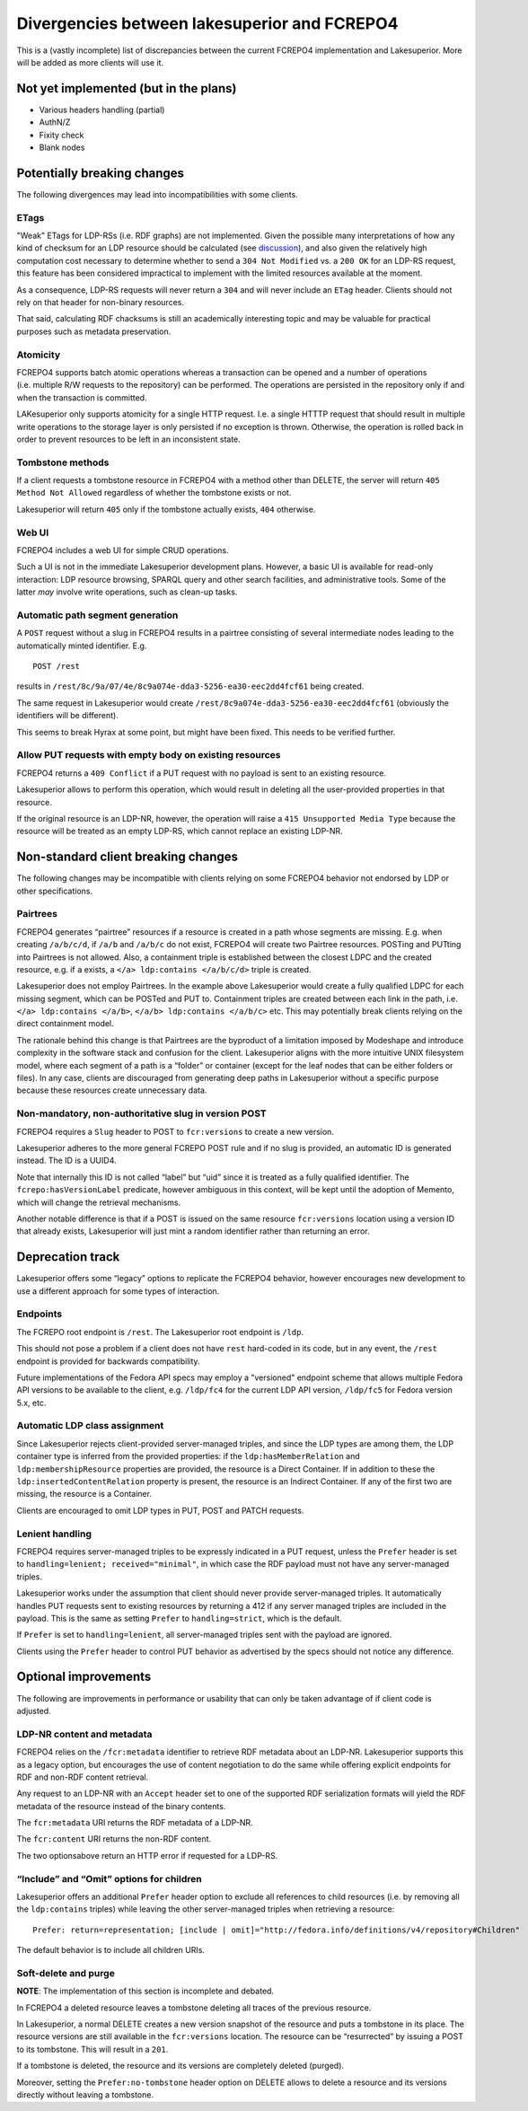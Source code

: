 Divergencies between lakesuperior and FCREPO4
=============================================

This is a (vastly incomplete) list of discrepancies between the current
FCREPO4 implementation and Lakesuperior. More will be added as more
clients will use it.

Not yet implemented (but in the plans)
--------------------------------------

-  Various headers handling (partial)
-  AuthN/Z
-  Fixity check
-  Blank nodes

Potentially breaking changes
----------------------------

The following divergences may lead into incompatibilities with some
clients.

ETags
~~~~~

"Weak" ETags for LDP-RSs (i.e. RDF graphs) are not implemented. Given the
possible many interpretations of how any kind of checksum for an LDP resource
should be calculated (see `discussion
<https://groups.google.com/d/topic/fedora-tech/8pemDHNvbvc/discussion>`__), and
also given the relatively high computation cost necessary to determine whether
to send a ``304 Not Modified`` vs. a ``200 OK`` for an LDP-RS request, this
feature has been considered impractical to implement with the limited resources
available at the moment.

As a consequence, LDP-RS requests will never return a ``304`` and will never
include an ``ETag`` header. Clients should not rely on that header for
non-binary resources.

That said, calculating RDF chacksums is still an academically interesting topic
and may be valuable for practical purposes such as metadata preservation.

Atomicity
~~~~~~~~~

FCREPO4 supports batch atomic operations whereas a transaction can be
opened and a number of operations (i.e. multiple R/W requests to the
repository) can be performed. The operations are persisted in the
repository only if and when the transaction is committed.

LAKesuperior only supports atomicity for a single HTTP request. I.e. a
single HTTTP request that should result in multiple write operations to
the storage layer is only persisted if no exception is thrown.
Otherwise, the operation is rolled back in order to prevent resources to
be left in an inconsistent state.

Tombstone methods
~~~~~~~~~~~~~~~~~

If a client requests a tombstone resource in FCREPO4 with a method other
than DELETE, the server will return ``405 Method Not Allowed``
regardless of whether the tombstone exists or not.

Lakesuperior will return ``405`` only if the tombstone actually exists,
``404`` otherwise.

Web UI
~~~~~~

FCREPO4 includes a web UI for simple CRUD operations.

Such a UI is not in the immediate Lakesuperior development plans.
However, a basic UI is available for read-only interaction: LDP resource
browsing, SPARQL query and other search facilities, and administrative
tools. Some of the latter *may* involve write operations, such as
clean-up tasks.

Automatic path segment generation
~~~~~~~~~~~~~~~~~~~~~~~~~~~~~~~~~

A ``POST`` request without a slug in FCREPO4 results in a pairtree
consisting of several intermediate nodes leading to the automatically
minted identifier. E.g.

::

    POST /rest

results in ``/rest/8c/9a/07/4e/8c9a074e-dda3-5256-ea30-eec2dd4fcf61``
being created.

The same request in Lakesuperior would create
``/rest/8c9a074e-dda3-5256-ea30-eec2dd4fcf61`` (obviously the
identifiers will be different).

This seems to break Hyrax at some point, but might have been fixed. This
needs to be verified further.

Allow PUT requests with empty body on existing resources
~~~~~~~~~~~~~~~~~~~~~~~~~~~~~~~~~~~~~~~~~~~~~~~~~~~~~~~~

FCREPO4 returns a ``409 Conflict`` if a PUT request with no payload is sent
to an existing resource.

Lakesuperior allows to perform this operation, which would result in deleting
all the user-provided properties in that resource.

If the original resource is an LDP-NR, however, the operation will raise a
``415 Unsupported Media Type`` because the resource will be treated as an empty
LDP-RS, which cannot replace an existing LDP-NR.

Non-standard client breaking changes
------------------------------------

The following changes may be incompatible with clients relying on some
FCREPO4 behavior not endorsed by LDP or other specifications.

Pairtrees
~~~~~~~~~

FCREPO4 generates “pairtree” resources if a resource is created in a
path whose segments are missing. E.g. when creating ``/a/b/c/d``, if
``/a/b`` and ``/a/b/c`` do not exist, FCREPO4 will create two Pairtree
resources. POSTing and PUTting into Pairtrees is not allowed. Also, a
containment triple is established between the closest LDPC and the
created resource, e.g. if ``a`` exists, a
``</a> ldp:contains </a/b/c/d>`` triple is created.

Lakesuperior does not employ Pairtrees. In the example above
Lakesuperior would create a fully qualified LDPC for each missing
segment, which can be POSTed and PUT to. Containment triples are created
between each link in the path, i.e. ``</a> ldp:contains </a/b>``,
``</a/b> ldp:contains </a/b/c>`` etc. This may potentially break clients
relying on the direct containment model.

The rationale behind this change is that Pairtrees are the byproduct of
a limitation imposed by Modeshape and introduce complexity in the
software stack and confusion for the client. Lakesuperior aligns with
the more intuitive UNIX filesystem model, where each segment of a path
is a “folder” or container (except for the leaf nodes that can be either
folders or files). In any case, clients are discouraged from generating
deep paths in Lakesuperior without a specific purpose because these
resources create unnecessary data.

Non-mandatory, non-authoritative slug in version POST
~~~~~~~~~~~~~~~~~~~~~~~~~~~~~~~~~~~~~~~~~~~~~~~~~~~~~

FCREPO4 requires a ``Slug`` header to POST to ``fcr:versions`` to create
a new version.

Lakesuperior adheres to the more general FCREPO POST rule and if no slug
is provided, an automatic ID is generated instead. The ID is a UUID4.

Note that internally this ID is not called “label” but “uid” since it is
treated as a fully qualified identifier. The ``fcrepo:hasVersionLabel``
predicate, however ambiguous in this context, will be kept until the
adoption of Memento, which will change the retrieval mechanisms.

Another notable difference is that if a POST is issued on the same resource
``fcr:versions`` location using a version ID that already exists, Lakesuperior
will just mint a random identifier rather than returning an error.

Deprecation track
-----------------

Lakesuperior offers some “legacy” options to replicate the FCREPO4
behavior, however encourages new development to use a different approach
for some types of interaction.

Endpoints
~~~~~~~~~

The FCREPO root endpoint is ``/rest``. The Lakesuperior root endpoint is
``/ldp``.

This should not pose a problem if a client does not have ``rest``
hard-coded in its code, but in any event, the ``/rest`` endpoint is
provided for backwards compatibility.

Future implementations of the Fedora API specs may employ a "versioned"
endpoint scheme that allows multiple Fedora API versions to be available to the
client, e.g. ``/ldp/fc4`` for the current LDP API version, ``/ldp/fc5`` for
Fedora version 5.x, etc.

Automatic LDP class assignment
~~~~~~~~~~~~~~~~~~~~~~~~~~~~~~

Since Lakesuperior rejects client-provided server-managed triples, and
since the LDP types are among them, the LDP container type is inferred
from the provided properties: if the ``ldp:hasMemberRelation`` and
``ldp:membershipResource`` properties are provided, the resource is a
Direct Container. If in addition to these the
``ldp:insertedContentRelation`` property is present, the resource is an
Indirect Container. If any of the first two are missing, the resource is
a Container.

Clients are encouraged to omit LDP types in PUT, POST and PATCH
requests.

Lenient handling
~~~~~~~~~~~~~~~~

FCREPO4 requires server-managed triples to be expressly indicated in a
PUT request, unless the ``Prefer`` header is set to
``handling=lenient; received="minimal"``, in which case the RDF payload
must not have any server-managed triples.

Lakesuperior works under the assumption that client should never provide
server-managed triples. It automatically handles PUT requests sent to
existing resources by returning a 412 if any server managed triples are
included in the payload. This is the same as setting ``Prefer`` to
``handling=strict``, which is the default.

If ``Prefer`` is set to ``handling=lenient``, all server-managed triples
sent with the payload are ignored.

Clients using the ``Prefer`` header to control PUT behavior as
advertised by the specs should not notice any difference.

Optional improvements
---------------------

The following are improvements in performance or usability that can only
be taken advantage of if client code is adjusted.

LDP-NR content and metadata
~~~~~~~~~~~~~~~~~~~~~~~~~~~

FCREPO4 relies on the ``/fcr:metadata`` identifier to retrieve RDF
metadata about an LDP-NR. Lakesuperior supports this as a legacy option,
but encourages the use of content negotiation to do the same while
offering explicit endpoints for RDF and non-RDF content retrieval.

Any request to an LDP-NR with an ``Accept`` header set to one of the
supported RDF serialization formats will yield the RDF metadata of the
resource instead of the binary contents.

The ``fcr:metadata`` URI returns the RDF metadata of a LDP-NR.

The ``fcr:content`` URI returns the non-RDF content.

The two optionsabove return an HTTP error if requested for a LDP-RS.

“Include” and “Omit” options for children
~~~~~~~~~~~~~~~~~~~~~~~~~~~~~~~~~~~~~~~~~

Lakesuperior offers an additional ``Prefer`` header option to exclude
all references to child resources (i.e. by removing all the
``ldp:contains`` triples) while leaving the other server-managed triples
when retrieving a resource:

::

    Prefer: return=representation; [include | omit]="http://fedora.info/definitions/v4/repository#Children"

The default behavior is to include all children URIs.

Soft-delete and purge
~~~~~~~~~~~~~~~~~~~~~

**NOTE**: The implementation of this section is incomplete and debated.

In FCREPO4 a deleted resource leaves a tombstone deleting all traces of
the previous resource.

In Lakesuperior, a normal DELETE creates a new version snapshot of the
resource and puts a tombstone in its place. The resource versions are
still available in the ``fcr:versions`` location. The resource can be
“resurrected” by issuing a POST to its tombstone. This will result in a
``201``.

If a tombstone is deleted, the resource and its versions are completely
deleted (purged).

Moreover, setting the ``Prefer:no-tombstone`` header option on DELETE
allows to delete a resource and its versions directly without leaving a
tombstone.
